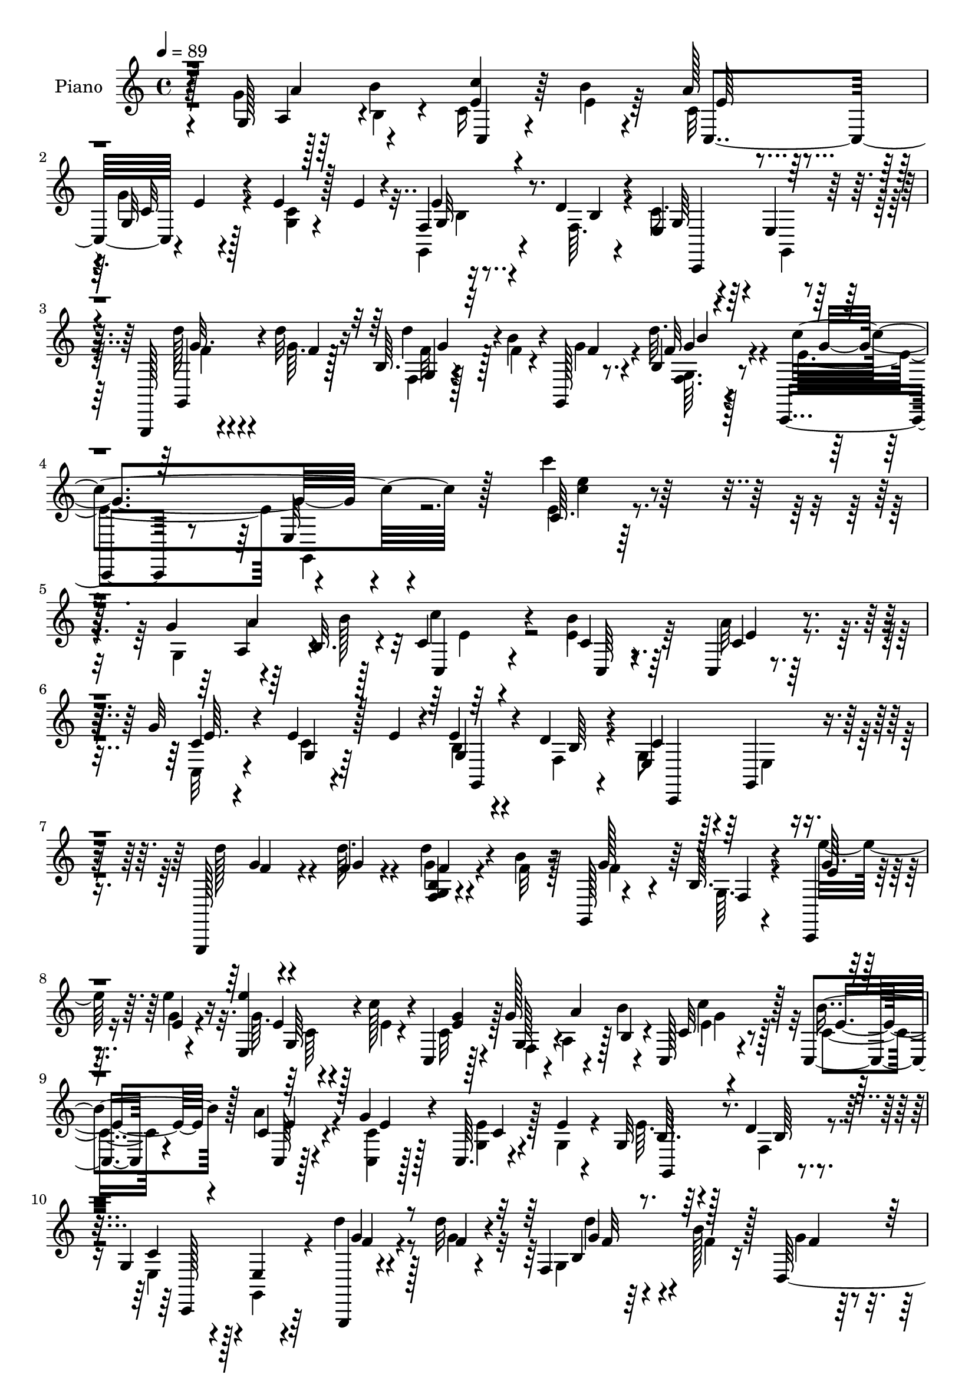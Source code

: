 % Lily was here -- automatically converted by c:/Program Files (x86)/LilyPond/usr/bin/midi2ly.py from mid/458.mid
\version "2.14.0"

\layout {
  \context {
    \Voice
    \remove "Note_heads_engraver"
    \consists "Completion_heads_engraver"
    \remove "Rest_engraver"
    \consists "Completion_rest_engraver"
  }
}

trackAchannelA = {


  \key c \major
    
  \set Staff.instrumentName = "untitled"
  
  \time 4/4 
  

  \key c \major
  
  \tempo 4 = 89 
  
  % [MARKER] DH059     
  
}

trackA = <<
  \context Voice = voiceA \trackAchannelA
>>


trackBchannelA = {
  
  \set Staff.instrumentName = "Piano"
  
}

trackBchannelB = \relative c {
  r4*40/96 g'128*13 r128*13 b'4*38/96 c,,4*20/96 r4*55/96 b''4*10/96 
  r4*67/96 a128*5 r4*64/96 g,32 r128*23 e'4*14/96 r128*9 e4*14/96 
  r4*23/96 f,4*5/96 r16. d'4*10/96 r4*32/96 e,4*38/96 r4*46/96 e4*17/96 
  r4*64/96 g,,128*5 r4*32/96 d''''32 r16 b,64. r4*31/96 b'4*16/96 
  r4*22/96 g,,128*5 r8. b'4*10/96 r128*27 c,,4*40/96 r8 e'32 r4*91/96 c'64. 
  r128*81 g'4*50/96 r64*5 b,32. r4*14/96 c4*19/96 r4*67/96 b'4*13/96 
  r64*11 c,,4*8/96 r4*74/96 g''32 r4*70/96 e4*14/96 r128*9 e4*11/96 
  r4*26/96 e4*11/96 r4*29/96 d4*10/96 r4*31/96 e,4*34/96 r128*17 g,4*14/96 
  r4*68/96 g,128*5 r4*28/96 f'''4*8/96 r4*29/96 d'4*16/96 r4*25/96 b4*14/96 
  r16 g,,128*5 r4*67/96 b'64. r4*77/96 c,,4*16/96 r4*28/96 e'''4*13/96 
  r16 <e,, e'' >4*13/96 r4*28/96 c''128*5 r4*23/96 c,,4*8/96 r128*11 g''128*17 
  r4*28/96 b,4*14/96 r4*20/96 c,128*5 r4*65/96 c4*14/96 r4*65/96 c'4*13/96 
  r4*67/96 g'4*11/96 r128*23 c,,64. r4*32/96 e'4*10/96 r4*28/96 g,32 
  r128*9 d'4*10/96 r4*32/96 g,4*43/96 r128*13 e4*14/96 r4*70/96 g,,4*13/96 
  r4*32/96 d''''32 r4*23/96 f,,4*35/96 r4*7/96 b'128*5 r128*7 d,,128*25 
  r4*5/96 f128*5 r64*11 c,4*22/96 r4*65/96 g''4*17/96 r4*65/96 <e g >32 
  r4*119/96 g4*38/96 r4*41/96 b''4*40/96 r4*43/96 c4*7/96 r4*25/96 b4*11/96 
  r128*11 b64 r4*29/96 c,,,4*86/96 r4*40/96 g'''128 r4*31/96 e4*10/96 
  r4*32/96 e64. r128*9 g,,,32. r4*22/96 d'''64. r64*5 e, r4*50/96 e,4*13/96 
  r4*68/96 g,,4*13/96 r4*28/96 g''''4*10/96 r128*9 f,,4*64/96 r4*13/96 d4*79/96 
  r128 g4*13/96 r128*23 c,,32. r4*26/96 e''''4*17/96 r4*22/96 e,,,4*13/96 
  r4*26/96 c'''4*19/96 r4*19/96 c,,,4*11/96 r64*5 g'''4*49/96 r4*29/96 b128*13 
  r128*13 c4*10/96 r4*26/96 b4*11/96 r4*28/96 b64. r128*9 c,,,4 
  r4*26/96 g'''4*7/96 r4*29/96 e64. r128*11 e4*8/96 r4*29/96 g,,,4*19/96 
  r4*20/96 d'''4*10/96 r4*29/96 c,,,4*109/96 r4*55/96 g4*16/96 
  r4*28/96 d'''''4*11/96 r4*23/96 b,,4*32/96 r64. b''4*13/96 r4*22/96 d,,,4*56/96 
  r4*22/96 g128*5 r4*67/96 c,,4*26/96 r4*55/96 e'32. r4*65/96 g4*11/96 
  r128*41 g4*41/96 r128*13 b'4*40/96 r128*25 b4*10/96 r4*67/96 c,,4*94/96 
  r4*68/96 c4*16/96 r4*22/96 e'4*13/96 r16 e4*13/96 r128*9 d4*10/96 
  r64*5 e,4*49/96 r4*38/96 c4*7/96 r128*23 g,4*16/96 r64*5 f'''4*13/96 
  r4*23/96 d'128*7 r128*7 b4*22/96 r32. f128*45 r4*17/96 g4*16/96 
  r128*9 g4*11/96 r128*9 g128*5 r4*22/96 c4*25/96 r128*5 e,4*14/96 
  r128*9 g32. r128*7 a4*20/96 r4*16/96 b4*22/96 r4*14/96 c,,128*109 
  r4*32/96 e'128*5 r4*19/96 g,,,4*11/96 r64*5 gis'4*14/96 r128*9 a4*22/96 
  r4*62/96 g4*25/96 r128*19 f4*17/96 r4*26/96 d'''32. r4*20/96 d,,,4*29/96 
  r4*13/96 b'''16. r4*4/96 g,,4*23/96 r4*64/96 b'64. r128*27 c,,,4*13/96 
  r4*83/96 c'''4*13/96 r4*95/96 c4*11/96 
}

trackBchannelBvoiceB = \relative c {
  \voiceTwo
  r4*40/96 g''4*49/96 r64*5 b,4*22/96 r4*8/96 c16 r4*59/96 e4*11/96 
  r64*11 c32 r64*11 g'4*13/96 r4*71/96 <c, g >4*10/96 r4*65/96 g,4*13/96 
  r4*29/96 f'64. r4*32/96 c'8. r4*14/96 g,4*20/96 r32*5 d'''128*7 
  r4*26/96 g,64. r128*9 f,4*8/96 r128*11 f'4*11/96 r4*28/96 g4*16/96 
  r4*68/96 d'32. r4*74/96 e,4*89/96 r4*101/96 e4*10/96 r4*244/96 g,4*44/96 
  r4*35/96 b'128*13 r64*13 e,4*14/96 r64*11 a32 r4*70/96 c,,32 
  r4*71/96 c'4*10/96 r4*67/96 b4*10/96 r4*31/96 f4*8/96 r4*31/96 g8 
  r4*38/96 e4*11/96 r8. d''128*5 r4*26/96 d64. r4*29/96 g,4*10/96 
  r4*32/96 f32 r128*9 f4*61/96 r4*19/96 g,64. r4*79/96 e''32. r16 g,4*8/96 
  r4*29/96 g64. r4*34/96 e4*7/96 r4*29/96 c32 r128*11 f,4*23/96 
  r4*8/96 a4*40/96 r128 b'4*38/96 g4*20/96 r128*19 c,4*13/96 r4*65/96 a'4*14/96 
  r4*67/96 <c, c, >4*11/96 r128*23 <g e' >4*13/96 r128*9 g4*11/96 
  r4*28/96 e'64. r64*5 f,4*10/96 r4*32/96 e4*31/96 r4*50/96 g,4*20/96 
  r4*64/96 d'''4*19/96 r128*9 g,4*10/96 r4*25/96 g,4*43/96 f'4*11/96 
  r16 g4*17/96 r4*64/96 b,64. r8. c'128*75 r4*74/96 g'4*49/96 r64*5 b,,4*16/96 
  r4*16/96 c4*13/96 r4*70/96 e'4*11/96 r4*32/96 e4*8/96 r4*28/96 a4*10/96 
  r4*32/96 a4*5/96 r4*31/96 g,,128*5 r4*32/96 c'4*5/96 r4*31/96 c4*5/96 
  r4*37/96 g4*5/96 r64*5 <b e >64. r4*31/96 f64. r4*29/96 c'8 r4*32/96 g,,4*23/96 
  r4*59/96 <f''' d' >4*16/96 r4*25/96 <d' f, >4*10/96 r128*9 b,,4*34/96 
  r64 b''4*11/96 r4*29/96 f4*31/96 r4*47/96 f,,4*16/96 r4*68/96 g''32. 
  r4*26/96 g64. r4*29/96 e'4*17/96 r16 e,64. r4*28/96 e64. r4*31/96 g,,4*43/96 
  r16. b4*17/96 r32 c4*14/96 r4*34/96 e'4*8/96 r128*9 g,,4*73/96 
  r4*4/96 a''4*7/96 r4*35/96 a4*4/96 r128*11 g64. r128*11 c,4*7/96 
  r4*29/96 g4*8/96 r128*11 g4*10/96 r4*28/96 g4*10/96 r4*29/96 f4*8/96 
  r4*31/96 e128*9 r4*55/96 g,,4*23/96 r32*5 g'''128*5 r4*28/96 g64. 
  r16 g,,4*58/96 r4*22/96 <f'' g >4*17/96 r4*58/96 d,4*11/96 r8. e'4*214/96 
  r4*85/96 g,4*44/96 r16. b,4*11/96 r32. c,4*13/96 r4*70/96 g'4*76/96 
  r4*2/96 a'4*23/96 r4*55/96 g,4*11/96 r4*73/96 c4*13/96 r4*25/96 g4*13/96 
  r4*25/96 g32 r128*9 f64. r4*31/96 c'4*64/96 r4*23/96 g,4*8/96 
  r128*23 g128*7 r4*23/96 d'''4*14/96 r16 f,,4*10/96 r4*31/96 f'4*14/96 
  r4*25/96 g4*140/96 r4*13/96 e'4*19/96 r16 e4*13/96 r16 e4*19/96 
  r128*7 e,4*14/96 r4*23/96 g4*17/96 r4*137/96 e16 r64*9 e32 r4*68/96 <c a' >4*22/96 
  r128*19 g'4*14/96 r4*67/96 g,128*5 r32*5 g,64. r4*31/96 gis,4*14/96 
  r128*9 a4*26/96 r4*58/96 g4*32/96 r4*50/96 d'''4*19/96 r16 d4*16/96 
  r4*22/96 d,,,4*19/96 r128*21 g128*5 r4*71/96 f''4*11/96 r4*80/96 c,128*7 
  r128*25 g''4*10/96 r4*97/96 c''128*5 
}

trackBchannelBvoiceC = \relative c {
  r128*25 a'4*40/96 r4*38/96 <c' e, >4*31/96 r64*21 c,,4*79/96 
  r4*2/96 e'4*5/96 r4*151/96 e4*11/96 r4*32/96 b4*5/96 r4*35/96 g64*9 
  r128*37 g,4*22/96 r4*26/96 f''4*8/96 r128*9 d'4*17/96 r4*64/96 f,4*13/96 
  r4*71/96 f32 r4*79/96 c'4*103/96 r128*29 c'4*13/96 r32*23 a,,4*41/96 
  r4*38/96 c,4*16/96 r4*68/96 c'4*7/96 r8. c4*11/96 r4*70/96 c4*13/96 
  r4*70/96 g4*11/96 r64*11 g4*11/96 r4*31/96 b64 r4*32/96 c4*62/96 
  r32*9 g'4*10/96 r4*31/96 g4*7/96 r4*31/96 <f, b g >4*7/96 r4*73/96 g'128*25 
  r64 f,4*8/96 r4*80/96 g'64. r4*32/96 e4*10/96 r4*28/96 e4*10/96 
  r128*23 <e g >4*10/96 r4*34/96 g,128*9 r4*8/96 a'4*46/96 r4*28/96 c,32 
  r4*68/96 b'4*16/96 r128*21 c,,64 r128*25 e'4*11/96 r4*70/96 c4*10/96 
  r4*68/96 b64. r4*31/96 b64 r4*34/96 c4*59/96 r4*107/96 g'4*13/96 
  r4*32/96 f4*11/96 r4*25/96 b,4*26/96 r4*52/96 f'4*14/96 r64*11 g,4*11/96 
  r4*71/96 e'4*100/96 r4*67/96 c4*10/96 r4*155/96 a4*46/96 r4*32/96 c,4*14/96 
  r128*23 g'4*74/96 r4*5/96 c'4*7/96 r4*35/96 c64 r4*31/96 g'4*10/96 
  r4*71/96 g,4*7/96 r4*70/96 g4*11/96 r64*5 b4*5/96 r4*32/96 c,,,128*31 
  r4*70/96 g''''4*11/96 r64*11 g,,4*65/96 r128*5 g''64*7 r4*37/96 b,,4*10/96 
  r4*73/96 e''16 r128*7 e,4*11/96 
  | % 15
  r128*9 g,,64. r4*68/96 g''4*11/96 r64*11 a,,4*43/96 r4*31/96 c,4*14/96 
  r4*68/96 e''4*8/96 r4*31/96 e4*8/96 
  | % 16
  r4*71/96 c4*5/96 r4*31/96 c,4*13/96 r4*31/96 g16. r64*13 e''4*7/96 
  r128*11 b4*4/96 r128*11 c64*7 
  | % 17
  r4*41/96 e,,4*14/96 r128*23 d'''4*16/96 r4*26/96 f,4*11/96 
  r16 d'4*14/96 r4*26/96 f,32 r4*101/96 f,,4*16/96 r4*68/96 c'''128*69 
  r4*127/96 a,,4*44/96 r64*5 c4*11/96 r64*25 <e c >4*17/96 r32*5 e,32 
  r8. <e' g, >4*14/96 r128*21 b4*10/96 r4*29/96 b64 r4*34/96 g4*55/96 
  r128*37 g'4*16/96 r4*26/96 g32 r4*25/96 f128*5 r64*17 g,,4*19/96 
  r128*7 a4*17/96 r128*7 b4*19/96 r4*20/96 c64*13 r4*2/96 e'4*17/96 
  r4*61/96 c,,4*13/96 r4*139/96 c'''4*26/96 r4*52/96 e,,4*61/96 
  r4*20/96 e'4*19/96 r32*5 <e c >32 r4*68/96 e32. r4*58/96 e4*16/96 
  r16 b32 r4*28/96 a4*76/96 r64*15 d'4*22/96 r4*59/96 d4*29/96 
  r4*55/96 f,4*32/96 r4*53/96 f32. r4*73/96 e4*98/96 r128*35 e4*11/96 
}

trackBchannelBvoiceD = \relative c {
  r4*77/96 a''4*49/96 r4*185/96 e64 r4*71/96 c32 r4*148/96 g32 
  r8. c,,4*104/96 r32*5 g'''32. r4*65/96 g,4*7/96 r4*158/96 g'4*8/96 
  r4*83/96 g4*92/96 r4*98/96 <c e >4*10/96 r4*278/96 a4*52/96 r128*9 c4*26/96 
  r4*59/96 c,,64 r4*73/96 e'4*7/96 r128*25 e64. r4*152/96 g,,4*11/96 
  r4*68/96 c,4*98/96 r4*70/96 f''4*11/96 r4*68/96 f4*11/96 r4*238/96 e4*11/96 
  r128*23 g,64 r4*226/96 c'4*23/96 r128*19 e,4*14/96 r4*64/96 e4*10/96 
  r4*230/96 g,,4*13/96 r4*68/96 c,128*33 r64*11 f''4*17/96 r4*65/96 g4*11/96 
  r128*49 f4*13/96 r4*68/96 g4*203/96 r128*43 a'128*17 r4*28/96 e4*16/96 
  r4*148/96 e4*4/96 r8. c,32 r4*70/96 c,128*5 r4*140/96 g''4*35/96 
  r4*205/96 d''32 r4*28/96 f,4*11/96 r4*191/96 e128*7 r4*61/96 e32 
  r4. a4*43/96 r4*31/96 g32 r4*187/96 e128 r128*11 c64. r4*35/96 e128 
  r64*5 c,,128*5 r4*65/96 b''4*8/96 r4*70/96 g4*31/96 r4*134/96 f'4*17/96 
  r32*5 f,,16. r4*119/96 g''4*10/96 r8. g4*208/96 r64*21 a,4*58/96 
  r4*17/96 e4*19/96 r128*73 c32 r4*148/96 g,,4*14/96 r64*11 c4*101/96 
  r4*64/96 f''4*20/96 r32*5 b,4*8/96 r4*226/96 e4*17/96 r4*25/96 e32 
  r4*25/96 g,,128*25 r4*155/96 g''4*28/96 r128*17 b64. r8. g,4*13/96 
  r64*11 e4*8/96 r8. c'4*17/96 r4*59/96 g64. r64*5 gis4*13/96 r128*9 c4*83/96 
  r4*83/96 f,,,16 r4*59/96 f'''4*10/96 r8. g8 r4*37/96 d'16 r4*67/96 g,128*35 
  r128*33 e'4*8/96 
}

trackBchannelBvoiceE = \relative c {
  \voiceFour
  r128*183 b'4*5/96 r4*242/96 f'4*19/96 r4*64/96 f32 r128*51 <g, f >64. 
  r4*169/96 g,4*13/96 r4*458/96 e''4*25/96 r4*1037/96 c64 r4*226/96 e4*20/96 
  r128*235 d'4*14/96 r4. d32. r4*64/96 c,,4*28/96 r4*56/96 e4*17/96 
  r128*103 c'''4*17/96 r4*224/96 c,4*8/96 r4*469/96 g'64. r128*105 g4*8/96 
  r64*37 e32 r128*75 e128 r8. c4*4/96 r32*33 g'4*10/96 r4. f128*5 
  r4*146/96 g,,,4*11/96 r8. c'4*10/96 r128*79 c'128*7 r4*218/96 e,4*7/96 
  r4*398/96 d'32. r4*61/96 g,,4*11/96 r4*929/96 b64 r4*32/96 d32. 
  r4*188/96 f32 r4*70/96 d16 r4. g,4*8/96 r4*83/96 c'32*9 r4*95/96 c64. 
}

trackBchannelBvoiceF = \relative c {
  \voiceThree
  r4*880/96 g''4*10/96 r32*13 b4*4/96 r4*2663/96 f32 r4*146/96 g64. 
  r4*1201/96 f'4*10/96 r128*181 c'4*13/96 r4*700/96 f,4*11/96 r4*142/96 d'4*19/96 
  r128*75 e,,,32 r4*236/96 g'4*22/96 r16*9 g64. r4*476/96 g4*10/96 
  r4*1174/96 a4*13/96 r4*236/96 g4*10/96 r4*175/96 e,4*11/96 
}

trackBchannelBvoiceG = \relative c {
  \voiceOne
  r4*9148/96 b''4*23/96 
}

trackB = <<
  \context Voice = voiceA \trackBchannelA
  \context Voice = voiceB \trackBchannelB
  \context Voice = voiceC \trackBchannelBvoiceB
  \context Voice = voiceD \trackBchannelBvoiceC
  \context Voice = voiceE \trackBchannelBvoiceD
  \context Voice = voiceF \trackBchannelBvoiceE
  \context Voice = voiceG \trackBchannelBvoiceF
  \context Voice = voiceH \trackBchannelBvoiceG
>>


trackCchannelA = {
  
}

trackC = <<
  \context Voice = voiceA \trackCchannelA
>>


trackDchannelA = {
  
  \set Staff.instrumentName = "Himno Digital #458"
  
}

trackD = <<
  \context Voice = voiceA \trackDchannelA
>>


trackEchannelA = {
  
  \set Staff.instrumentName = "Yo tengo gozo"
  
}

trackE = <<
  \context Voice = voiceA \trackEchannelA
>>


\score {
  <<
    \context Staff=trackB \trackA
    \context Staff=trackB \trackB
  >>
  \layout {}
  \midi {}
}
